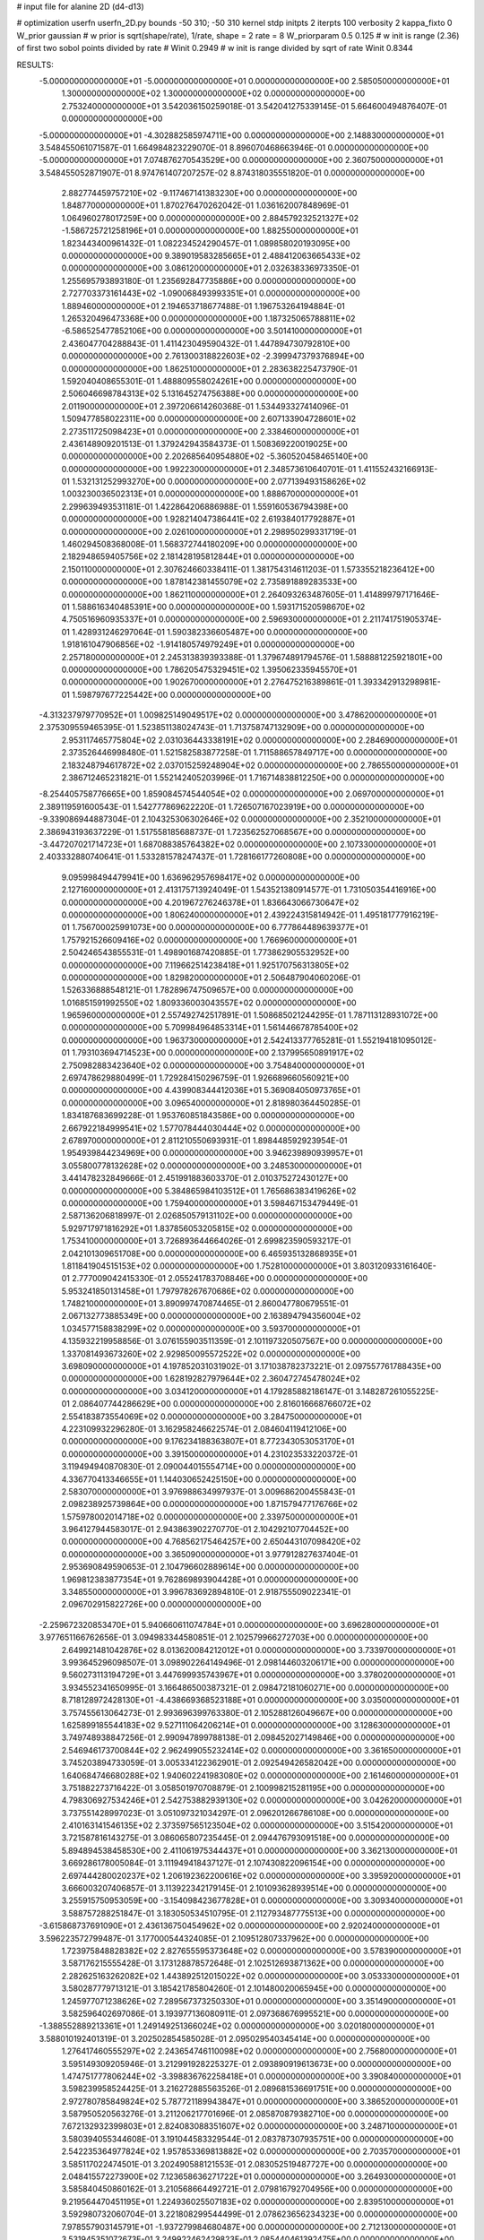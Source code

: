 # input file for alanine 2D (d4-d13)

# optimization
userfn       userfn_2D.py
bounds       -50 310; -50 310
kernel       stdp
initpts      2
iterpts      100
verbosity    2
kappa_fixto      0
W_prior  gaussian
# w prior is sqrt(shape/rate), 1/rate, shape = 2 rate = 8
W_priorparam 0.5 0.125
# w init is range (2.36) of first two sobol points divided by rate
# Winit 0.2949
# w init is range divided by sqrt of rate
Winit 0.8344



RESULTS:
 -5.000000000000000E+01 -5.000000000000000E+01  0.000000000000000E+00       2.585050000000000E+01
  1.300000000000000E+02  1.300000000000000E+02  0.000000000000000E+00       2.753240000000000E+01       3.542036150259018E-01  3.542041275339145E-01       5.664600494876407E-01  0.000000000000000E+00
 -5.000000000000000E+01 -4.302882585974711E+00  0.000000000000000E+00       2.148830000000000E+01       3.548455061071587E-01  1.664984823229070E-01       8.896070468663946E-01  0.000000000000000E+00
 -5.000000000000000E+01  7.074876270543529E+00  0.000000000000000E+00       2.360750000000000E+01       3.548455052871907E-01  8.974761407207257E-02       8.874318035551820E-01  0.000000000000000E+00
  2.882774459757210E+02 -9.117467141383230E+00  0.000000000000000E+00       1.848770000000000E+01       1.870276470262042E-01  1.036162007848969E-01       1.064960278017259E+00  0.000000000000000E+00
  2.884579232521327E+02 -1.586725721258196E+01  0.000000000000000E+00       1.882550000000000E+01       1.823443400961432E-01  1.082234524290457E-01       1.089858020193095E+00  0.000000000000000E+00
  9.389019583285665E+01  2.488412063665433E+02  0.000000000000000E+00       3.086120000000000E+01       2.032638336973350E-01  1.255695793893180E-01       1.235692847735886E+00  0.000000000000000E+00
  2.727703373161443E+02 -1.090068493993351E+01  0.000000000000000E+00       1.889460000000000E+01       2.194653718677488E-01  1.196753264194884E-01       1.265320496473368E+00  0.000000000000000E+00
  1.187325065788811E+02 -6.586525477852106E+00  0.000000000000000E+00       3.501410000000000E+01       2.436047704288843E-01  1.411423049590432E-01       1.447894730792810E+00  0.000000000000000E+00
  2.761300318822603E+02 -2.399947379376894E+00  0.000000000000000E+00       1.862510000000000E+01       2.283638225473790E-01  1.592040408655301E-01       1.488809558024261E+00  0.000000000000000E+00
  2.506046698784313E+02  5.131645274756388E+00  0.000000000000000E+00       2.011900000000000E+01       2.397206614260368E-01  1.534493327414096E-01       1.509477858022311E+00  0.000000000000000E+00
  2.607133904728601E+02  2.273511725098423E+01  0.000000000000000E+00       2.338460000000000E+01       2.436148909201513E-01  1.379242943584373E-01       1.508369220019025E+00  0.000000000000000E+00
  2.202685640954880E+02 -5.360520458465140E+00  0.000000000000000E+00       1.992230000000000E+01       2.348573610640701E-01  1.411552432166913E-01       1.532131252993270E+00  0.000000000000000E+00
  2.077139493158626E+02  1.003230036502313E+01  0.000000000000000E+00       1.888670000000000E+01       2.299639493531181E-01  1.422864206886988E-01       1.559160536794398E+00  0.000000000000000E+00
  1.928214047386441E+02  2.619384017792887E+01  0.000000000000000E+00       2.026100000000000E+01       2.298950299331719E-01  1.460294508368008E-01       1.568372744180209E+00  0.000000000000000E+00
  2.182948659405756E+02  2.181428195812844E+01  0.000000000000000E+00       2.150110000000000E+01       2.307624660338411E-01  1.381754314611203E-01       1.573355218236412E+00  0.000000000000000E+00
  1.878142381455079E+02  2.735891889283533E+00  0.000000000000000E+00       1.862110000000000E+01       2.264093263487605E-01  1.414899797171646E-01       1.588616340485391E+00  0.000000000000000E+00
  1.593171520598670E+02  4.750516960935337E+01  0.000000000000000E+00       2.596930000000000E+01       2.211741751905374E-01  1.428931246297064E-01       1.590382336605487E+00  0.000000000000000E+00
  1.918161047906856E+02 -1.914180574979249E+01  0.000000000000000E+00       2.257180000000000E+01       2.245313839393388E-01  1.379674891794576E-01       1.588881225921801E+00  0.000000000000000E+00
  1.786205475329451E+02  1.395062335945570E+01  0.000000000000000E+00       1.902670000000000E+01       2.276475216389861E-01  1.393342913298981E-01       1.598797677225442E+00  0.000000000000000E+00
 -4.313237979770952E+01  1.009825149049517E+02  0.000000000000000E+00       3.478620000000000E+01       2.375309559465395E-01  1.523851138024743E-01       1.713758747132909E+00  0.000000000000000E+00
  2.953117465775804E+02  2.031036443338191E+02  0.000000000000000E+00       2.284690000000000E+01       2.373526446998480E-01  1.521582583877258E-01       1.711588657849717E+00  0.000000000000000E+00
  2.183248794617872E+02  2.037015259248904E+02  0.000000000000000E+00       2.786550000000000E+01       2.386712465231821E-01  1.552142405203996E-01       1.716714838812250E+00  0.000000000000000E+00
 -8.254405758776665E+00  1.859084574544054E+02  0.000000000000000E+00       2.069700000000000E+01       2.389119591600543E-01  1.542777869622220E-01       1.726507167023919E+00  0.000000000000000E+00
 -9.339086944887304E-01  2.104325306302646E+02  0.000000000000000E+00       2.352100000000000E+01       2.386943193637229E-01  1.517558185688737E-01       1.723562527068567E+00  0.000000000000000E+00
 -3.447207021714723E+01  1.687088385764382E+02  0.000000000000000E+00       2.107330000000000E+01       2.403332880740641E-01  1.533281578247437E-01       1.728166177260808E+00  0.000000000000000E+00
  9.095998494479941E+00  1.636962957698417E+02  0.000000000000000E+00       2.127160000000000E+01       2.413175713924049E-01  1.543521380914577E-01       1.731050354416916E+00  0.000000000000000E+00
  4.201967276246378E+01  1.836643066730647E+02  0.000000000000000E+00       1.806240000000000E+01       2.439224315814942E-01  1.495181777916219E-01       1.756700025991073E+00  0.000000000000000E+00
  6.777864489639377E+01  1.757921526609416E+02  0.000000000000000E+00       1.766960000000000E+01       2.504246543855531E-01  1.498901687420885E-01       1.773862905532952E+00  0.000000000000000E+00
  7.119662514238418E+01  1.925170756313805E+02  0.000000000000000E+00       1.829820000000000E+01       2.506487904060206E-01  1.526336888548121E-01       1.782896747509657E+00  0.000000000000000E+00
  1.016851591992550E+02  1.809336003043557E+02  0.000000000000000E+00       1.965960000000000E+01       2.557492742517891E-01  1.508685021244295E-01       1.787113128931072E+00  0.000000000000000E+00
  5.709984964853314E+01  1.561446678785400E+02  0.000000000000000E+00       1.963730000000000E+01       2.542413377765281E-01  1.552194181095012E-01       1.793103694714523E+00  0.000000000000000E+00
  2.137995650891917E+02  2.750982883423640E+02  0.000000000000000E+00       3.754840000000000E+01       2.697478629880499E-01  1.729284150296759E-01       1.926689660560921E+00  0.000000000000000E+00
  4.439908344412036E+01  5.369084050973765E+01  0.000000000000000E+00       3.096540000000000E+01       2.818980364450285E-01  1.834187683699228E-01       1.953760851843586E+00  0.000000000000000E+00
  2.667922184999541E+02  1.577078444030444E+02  0.000000000000000E+00       2.678970000000000E+01       2.811210550693931E-01  1.898448592923954E-01       1.954939844234969E+00  0.000000000000000E+00
  3.946239890939957E+01  3.055800778132628E+02  0.000000000000000E+00       3.248530000000000E+01       3.441478232849666E-01  2.451991883603370E-01       2.010375272430127E+00  0.000000000000000E+00
  5.384865984103512E+01  1.765686383419626E+02  0.000000000000000E+00       1.759400000000000E+01       3.598467153479449E-01  2.587136206818997E-01       2.026850579131102E+00  0.000000000000000E+00
  5.929717971816292E+01  1.837856053205815E+02  0.000000000000000E+00       1.753410000000000E+01       3.726893644664026E-01  2.699823590593217E-01       2.042101309651708E+00  0.000000000000000E+00
  6.465935132868935E+01  1.811841904515153E+02  0.000000000000000E+00       1.752810000000000E+01       3.803120933161640E-01  2.777009042415330E-01       2.055241783708846E+00  0.000000000000000E+00
  5.953241850131458E+01  1.797978267670686E+02  0.000000000000000E+00       1.748210000000000E+01       3.890997470874465E-01  2.860047780679551E-01       2.067132773885349E+00  0.000000000000000E+00
  2.163894794356004E+02  1.034577158838299E+02  0.000000000000000E+00       3.593700000000000E+01       4.135932219958856E-01  3.076155903511359E-01       2.101197320507567E+00  0.000000000000000E+00
  1.337081493673260E+02  2.929850095572522E+02  0.000000000000000E+00       3.698090000000000E+01       4.197852031031902E-01  3.171038782373221E-01       2.097557761788435E+00  0.000000000000000E+00
  1.628192827979644E+02  2.360472745478024E+02  0.000000000000000E+00       3.034120000000000E+01       4.179285882186147E-01  3.148287261055225E-01       2.086407744286629E+00  0.000000000000000E+00
  2.816016668766072E+02  2.554183873554069E+02  0.000000000000000E+00       3.284750000000000E+01       4.223109932296280E-01  3.162958246622574E-01       2.084604119412106E+00  0.000000000000000E+00
  9.176234188363807E+01  8.772343053053170E+01  0.000000000000000E+00       3.391500000000000E+01       4.231023533220372E-01  3.119494940870830E-01       2.090044015554714E+00  0.000000000000000E+00
  4.336770413346655E+01  1.144030652425150E+00  0.000000000000000E+00       2.583070000000000E+01       3.976988634997937E-01  3.009686200455843E-01       2.098238925739864E+00  0.000000000000000E+00
  1.871579477176766E+02  1.575978002014718E+02  0.000000000000000E+00       2.339750000000000E+01       3.964127944583017E-01  2.943863902270770E-01       2.104292107704452E+00  0.000000000000000E+00
  4.768562175464257E+00  2.650443107098420E+02  0.000000000000000E+00       3.365090000000000E+01       3.977912827637404E-01  2.953690849590653E-01       2.104796602889614E+00  0.000000000000000E+00
  1.969812383877354E+01  9.762869893904428E+01  0.000000000000000E+00       3.348550000000000E+01       3.996783692894810E-01  2.918755509022341E-01       2.096702915822726E+00  0.000000000000000E+00
 -2.259672320853470E+01  5.940660611074784E+01  0.000000000000000E+00       3.696280000000000E+01       3.977651166762656E-01  3.094983344580851E-01       2.102579966272703E+00  0.000000000000000E+00
  2.649921481042876E+02  8.013620084212012E+01  0.000000000000000E+00       3.733970000000000E+01       3.993645296098507E-01  3.098902264149496E-01       2.098144603206171E+00  0.000000000000000E+00
  9.560273113194729E+01  3.447699935743967E+01  0.000000000000000E+00       3.378020000000000E+01       3.934552341650995E-01  3.166486500387321E-01       2.098472181060271E+00  0.000000000000000E+00
  8.718128972428130E+01 -4.438669368523188E+01  0.000000000000000E+00       3.035000000000000E+01       3.757455613064273E-01  2.993696399763380E-01       2.105288126049667E+00  0.000000000000000E+00
  1.625899185544183E+02  9.527111064206214E+01  0.000000000000000E+00       3.128630000000000E+01       3.749748938847256E-01  2.990947899788138E-01       2.098452027149846E+00  0.000000000000000E+00
  2.546946173700844E+02  2.962499055232414E+02  0.000000000000000E+00       3.361650000000000E+01       3.745203894733059E-01  3.005334122362901E-01       2.092549426582042E+00  0.000000000000000E+00
  1.640684746680288E+02  1.940602241983080E+02  0.000000000000000E+00       2.161460000000000E+01       3.751882273716422E-01  3.058501970708879E-01       2.100998215281195E+00  0.000000000000000E+00
  4.798306927534246E+01  2.542753882939130E+02  0.000000000000000E+00       3.042620000000000E+01       3.737551428997023E-01  3.051097321034297E-01       2.096201266786108E+00  0.000000000000000E+00
  2.410163141546135E+02  2.373597565123504E+02  0.000000000000000E+00       3.515420000000000E+01       3.721587816143275E-01  3.086065807235445E-01       2.094476793091518E+00  0.000000000000000E+00
  5.894894538458530E+00  2.411061975344437E+01  0.000000000000000E+00       3.362130000000000E+01       3.669286178005084E-01  3.111949418437127E-01       2.107430822096154E+00  0.000000000000000E+00
  2.697444280020237E+02  1.206192362200616E+02  0.000000000000000E+00       3.395920000000000E+01       3.666003207406857E-01  3.113922342179145E-01       2.101093628939514E+00  0.000000000000000E+00
  3.255915750953059E+00 -3.154098423677828E+01  0.000000000000000E+00       3.309340000000000E+01       3.588757288251847E-01  3.183050534510795E-01       2.112793487775513E+00  0.000000000000000E+00
 -3.615868737691090E+01  2.436136750454962E+02  0.000000000000000E+00       2.920240000000000E+01       3.596223572799487E-01  3.177000544324085E-01       2.109512807337962E+00  0.000000000000000E+00
  1.723975848828382E+02  2.827655595373648E+02  0.000000000000000E+00       3.578390000000000E+01       3.587176215555428E-01  3.173128878572648E-01       2.102512693871362E+00  0.000000000000000E+00
  2.282625163262082E+02  1.443892512015022E+02  0.000000000000000E+00       3.053330000000000E+01       3.580287779713121E-01  3.185421785804260E-01       2.101480020065945E+00  0.000000000000000E+00
  1.245977071238626E+02  7.289567373250330E+01  0.000000000000000E+00       3.351490000000000E+01       3.582596402697086E-01  3.193977136080911E-01       2.097368676995521E+00  0.000000000000000E+00
 -1.388552889213361E+01  1.249149251366024E+02  0.000000000000000E+00       3.020180000000000E+01       3.588010192401319E-01  3.202502854585028E-01       2.095029540345414E+00  0.000000000000000E+00
  1.276417460555297E+02  2.243654746110098E+02  0.000000000000000E+00       2.756800000000000E+01       3.595149309205946E-01  3.212991928225327E-01       2.093890919613673E+00  0.000000000000000E+00
  1.474751777806244E+02 -3.398836762258418E+01  0.000000000000000E+00       3.390840000000000E+01       3.598239958524425E-01  3.216272885563526E-01       2.089681536691751E+00  0.000000000000000E+00
  2.972780785849824E+02  5.787721189943847E+01  0.000000000000000E+00       3.386520000000000E+01       3.587950520563276E-01  3.211206217701696E-01       2.085870879382710E+00  0.000000000000000E+00
  7.672132932399803E+01  2.824083088351607E+02  0.000000000000000E+00       3.248710000000000E+01       3.580394055344608E-01  3.191044583329544E-01       2.083787307935751E+00  0.000000000000000E+00
  2.542235364977824E+02  1.957853369813882E+02  0.000000000000000E+00       2.703570000000000E+01       3.585117022474501E-01  3.202490588121553E-01       2.083052519487727E+00  0.000000000000000E+00
  2.048415572273900E+02  7.123658636271722E+01  0.000000000000000E+00       3.264930000000000E+01       3.585840450860162E-01  3.210568664492721E-01       2.079816792704956E+00  0.000000000000000E+00
  9.219564470451195E+01  1.224936025507183E+02  0.000000000000000E+00       2.839510000000000E+01       3.592980732060704E-01  3.221808299544499E-01       2.078623656234323E+00  0.000000000000000E+00
  7.978557903145791E+01 -1.937279984680487E+00  0.000000000000000E+00       2.712130000000000E+01       3.531945351072673E-01  3.249922462429823E-01       2.085440461392475E+00  0.000000000000000E+00
  5.548102200045492E+01  1.008483446779262E+02  0.000000000000000E+00       3.106800000000000E+01       3.538824419239771E-01  3.256246840543456E-01       2.083215174123454E+00  0.000000000000000E+00
  1.817514770503538E+02  1.257007427205789E+02  0.000000000000000E+00       2.851020000000000E+01       3.537607934435953E-01  3.260632646224949E-01       2.082144051029208E+00  0.000000000000000E+00
  1.468871488470745E+02  1.618444989893077E+02  0.000000000000000E+00       2.152300000000000E+01       3.552171116280808E-01  3.275012304333330E-01       2.083851919517031E+00  0.000000000000000E+00
  3.037663704537185E+02  1.360597833926630E+02  0.000000000000000E+00       2.759310000000000E+01       3.562808994839478E-01  3.285892667168599E-01       2.083601190707550E+00  0.000000000000000E+00
  1.998016567287855E+02  2.402703821655717E+02  0.000000000000000E+00       3.325500000000000E+01       3.567863139366462E-01  3.289130459950560E-01       2.080798976372096E+00  0.000000000000000E+00
 -1.043584221571219E+01  2.957410452715538E+02  0.000000000000000E+00       3.269420000000000E+01       3.551660678116588E-01  3.267982012057538E-01       2.077753889912428E+00  0.000000000000000E+00
  2.201459904994875E+02 -5.000000000000001E+01  0.000000000000000E+00       3.169630000000000E+01       3.555279277696715E-01  3.280946533373274E-01       2.076140930006736E+00  0.000000000000000E+00
  1.354508788069849E+02  2.604398031550047E+02  0.000000000000000E+00       3.530140000000000E+01       3.560890923603822E-01  3.287685105695193E-01       2.074103490198174E+00  0.000000000000000E+00
 -4.646825914655817E+01  2.750686772623728E+02  0.000000000000000E+00       3.106830000000000E+01       3.557510474639737E-01  3.291863469504039E-01       2.073138942045869E+00  0.000000000000000E+00
  1.295845093179570E+02  2.779709876927639E+01  0.000000000000000E+00       3.024040000000000E+01       3.515672457473396E-01  3.187990954063653E-01       2.071939309333549E+00  0.000000000000000E+00
  5.827543758035725E+01  2.663051356183021E+01  0.000000000000000E+00       2.727260000000000E+01       3.509377655087695E-01  3.217787916877238E-01       2.073344480566558E+00  0.000000000000000E+00
  2.374784057730346E+02  6.328218215276402E+01  0.000000000000000E+00       3.484480000000000E+01       3.504335825197049E-01  3.238931625381689E-01       2.073478811309553E+00  0.000000000000000E+00
  2.459743867095867E+01  1.264229928839553E+02  0.000000000000000E+00       2.780980000000000E+01       3.511158552028701E-01  3.254191123127213E-01       2.073728671926157E+00  0.000000000000000E+00
  2.856362746785083E+01  2.308508929590985E+02  0.000000000000000E+00       2.673500000000000E+01       3.518094716655015E-01  3.266556219104892E-01       2.073833299002595E+00  0.000000000000000E+00
  2.263151677005631E+02  1.743150188337078E+02  0.000000000000000E+00       2.660370000000000E+01       3.523205992038811E-01  3.282162830738503E-01       2.074060131788981E+00  0.000000000000000E+00
  5.652155820421184E+01 -2.962242093942216E+01  0.000000000000000E+00       2.745440000000000E+01       3.517637497091518E-01  3.201539418821669E-01       2.068464980532722E+00  0.000000000000000E+00
  2.754291197699807E+02  2.252218261312989E+02  0.000000000000000E+00       2.912620000000000E+01       3.522552785294836E-01  3.212153671426222E-01       2.067773596383683E+00  0.000000000000000E+00
  1.159108803013863E+01  5.791248661332723E+01  0.000000000000000E+00       3.445210000000000E+01       3.527998488459738E-01  3.215528646801086E-01       2.066892624145052E+00  0.000000000000000E+00
  1.230933986439363E+02  1.021326712606001E+02  0.000000000000000E+00       3.258630000000000E+01       3.523066815373069E-01  3.219144426527862E-01       2.065573831161001E+00  0.000000000000000E+00
 -6.232720431952550E+00 -2.090927468498434E+00  0.000000000000000E+00       3.436240000000000E+01       3.292105077010670E-01  3.101148171767567E-01       2.075829802428963E+00  0.000000000000000E+00
 -1.289086391759991E+01  8.819215816108304E+01  0.000000000000000E+00       3.650820000000000E+01       3.293729634206646E-01  3.105961547787510E-01       2.073259363393050E+00  0.000000000000000E+00
 -3.563428997157590E+01  2.111163762169707E+02  0.000000000000000E+00       2.310830000000000E+01       3.302580995791184E-01  3.114098398626626E-01       2.073876085617296E+00  0.000000000000000E+00
  7.452415167894581E+01  6.048389423570636E+01  0.000000000000000E+00       3.309340000000000E+01       3.284177210962073E-01  3.100858425493994E-01       2.071172235470046E+00  0.000000000000000E+00
  2.846792536135389E+02  2.936405247835268E+02  0.000000000000000E+00       3.018830000000000E+01       3.285392644404303E-01  3.088591872428210E-01       2.069107013010342E+00  0.000000000000000E+00
  1.067554869404173E+02  2.802915564969356E+02  0.000000000000000E+00       3.519860000000000E+01       3.295941209244685E-01  3.084518702247838E-01       2.067169574156569E+00  0.000000000000000E+00
  1.870021219143740E+02  2.118440642968897E+02  0.000000000000000E+00       2.583710000000000E+01       3.301355737860067E-01  3.092768622575451E-01       2.067228781031471E+00  0.000000000000000E+00
  2.442630329623418E+02  1.024294499029749E+02  0.000000000000000E+00       3.806810000000000E+01       3.307442504637705E-01  3.094238496752348E-01       2.064777395505615E+00  0.000000000000000E+00
  1.118881516942185E+02  1.513805781895041E+02  0.000000000000000E+00       2.299050000000000E+01       3.314690446493097E-01  3.103708926604716E-01       2.065474563650831E+00  0.000000000000000E+00